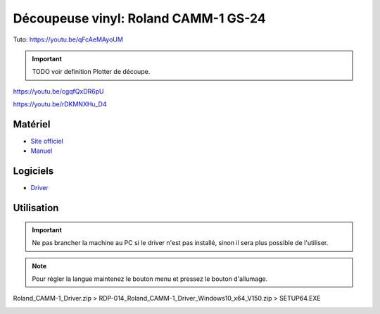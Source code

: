Découpeuse vinyl: Roland CAMM-1 GS-24
=====================================

Tuto: https://youtu.be/qFcAeMAyoUM

.. important:: TODO voir definition Plotter de découpe.

https://youtu.be/cgqfQxDR6pU

https://youtu.be/rDKMNXHu_D4

Matériel
--------

- `Site officiel <https://www.rolanddg.fr/produits/plotters-de-decoupe/camm-1-gs-24-plotter-de-decoupe>`_
- `Manuel <https://www.machines-3d.com/images/Image/File/notice/Manuel_utilisation_FR_GS24.pdf>`_



.. image:: gs24.jpg

Logiciels
---------

- `Driver <https://startup.rolanddg.com/RDG_DataFiles/CAMM1/Roland_CAMM-1_Driver.zip>`_

Utilisation
-----------


.. image:: a4.png


.. important:: Ne pas brancher la machine au PC si le driver n'est pas installé, sinon il sera plus possible de l'utiliser.

.. note:: Pour régler la langue maintenez le bouton menu et pressez le bouton d'allumage.

Roland_CAMM-1_Driver.zip > RDP-014_Roland_CAMM-1_Driver_Windows10_x64_V150.zip > SETUP64.EXE

.. image:: rouleau.png

.. image:: lame_couverte.png

.. image:: lame.png

.. image:: lame_placée.png

.. image:: lame_vérouillée.png

.. image:: ouvert.png

.. image:: vérouillé.png